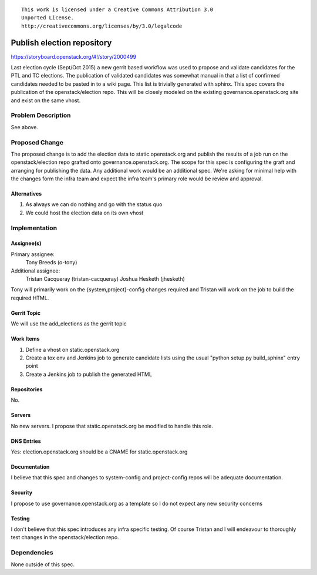 ::

  This work is licensed under a Creative Commons Attribution 3.0
  Unported License.
  http://creativecommons.org/licenses/by/3.0/legalcode

===========================
Publish election repository
===========================

https://storyboard.openstack.org/#!/story/2000499

Last election cycle (Sept/Oct 2015) a new gerrit based workflow was used to
propose and validate candidates for the PTL and TC elections.  The publication
of validated candidates was somewhat manual in that a list of confirmed
candidates needed to be pasted in to a wiki page.  This list is trivially
generated with sphinx.  This spec covers the publication of the
openstack/election repo. This will be closely modeled on the existing
governance.openstack.org site and exist on the same vhost.

Problem Description
===================

See above.

Proposed Change
===============

The proposed change is to add the election data to static.openstack.org and
publish the results of a job run on the openstack/election repo grafted onto
governance.openstack.org.  The scope for this spec is configuring the graft and
arranging for publishing the data.  Any additional work would be an additional
spec.  We're asking for minimal help with the changes form the infra team and
expect the infra team's primary role would be review and approval.

Alternatives
------------

#. As always we can do nothing and go with the status quo
#. We could host the election data on its own vhost

Implementation
==============

Assignee(s)
-----------

Primary assignee:
  Tony Breeds (o-tony)

Additional assignee:
  Tristan Cacqueray (tristan-cacqueray)
  Joshua Hesketh (jhesketh)

Tony will primarily work on the {system,project}-config changes required and
Tristan will work on the job to build the required HTML.

Gerrit Topic
------------

We will use the add_elections as the gerrit topic

Work Items
----------

#. Define a vhost on static.openstack.org
#. Create a tox env and Jenkins job to generate candidate lists using the usual
   "python setup.py build_sphinx" entry point
#. Create a Jenkins job to publish the generated HTML

Repositories
------------

No.

Servers
-------

No new servers.  I propose that static.openstack.org be modified to handle
this role.

DNS Entries
-----------

Yes: election.openstack.org should be a CNAME for static.openstack.org

Documentation
-------------

I believe that this spec and changes to system-config and project-config repos
will be adequate documentation.

Security
--------

I propose to use governance.openstack.org as a template so I do not expect any
new security concerns

Testing
-------

I don't believe that this spec introduces any infra specific testing.  Of
course Tristan and I will endeavour to thoroughly test changes in the
openstack/election repo.


Dependencies
============

None outside of this spec.
